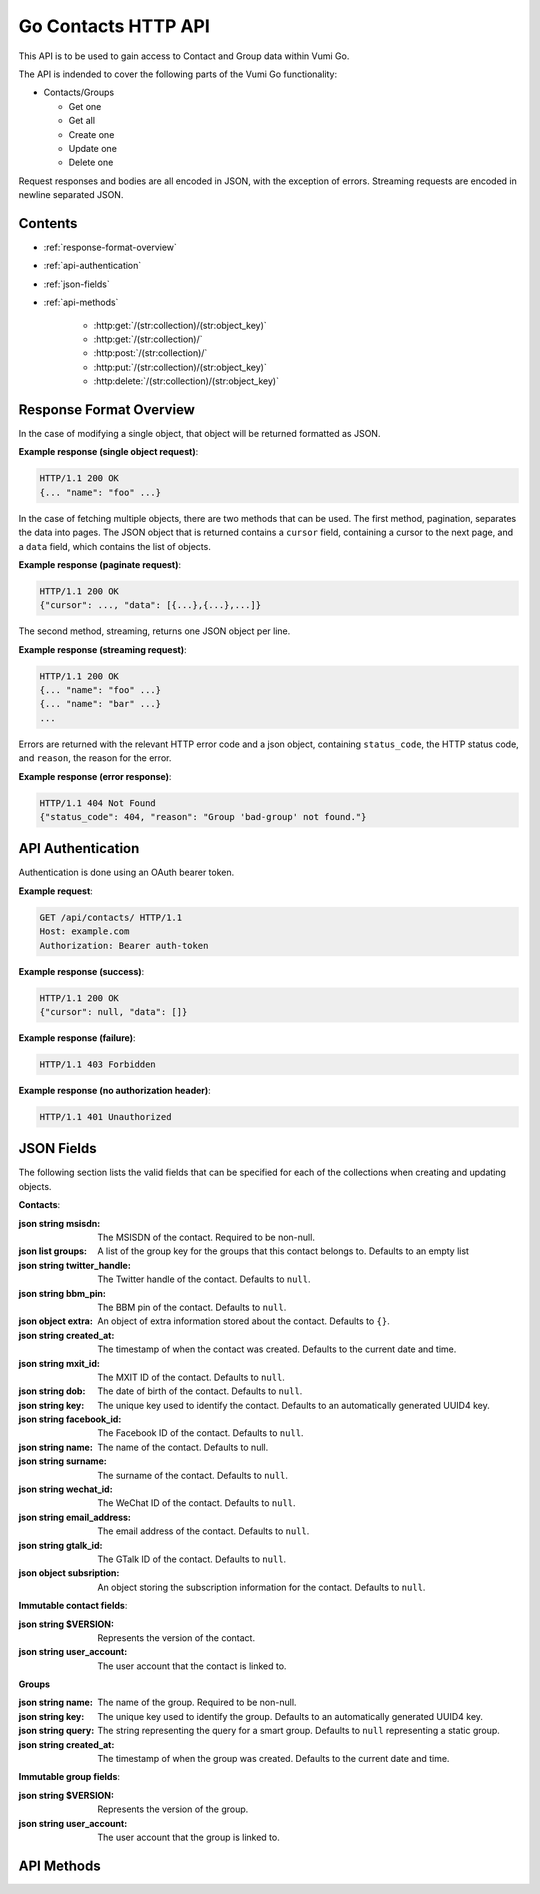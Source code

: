 .. Go Contacts API for Vumi-Go

Go Contacts HTTP API
====================

This API is to be used to gain access to Contact and Group data within Vumi Go.

The API is indended to cover the following parts of the Vumi Go functionality:

* Contacts/Groups

  * Get one
  * Get all
  * Create one
  * Update one
  * Delete one

Request responses and bodies are all encoded in JSON, with the exception of
errors. Streaming requests are encoded in newline separated JSON.

Contents
--------
* :ref:`response-format-overview`
* :ref:`api-authentication`
* :ref:`json-fields`
* :ref:`api-methods`

    * :http:get:`/(str:collection)/(str:object_key)`
    * :http:get:`/(str:collection)/`
    * :http:post:`/(str:collection)/`
    * :http:put:`/(str:collection)/(str:object_key)`
    * :http:delete:`/(str:collection)/(str:object_key)`


.. _response-format-overview:

Response Format Overview
------------------------

In the case of modifying a single object, that object will be returned
formatted as JSON.

**Example response (single object request)**:

.. sourcecode:: http

    HTTP/1.1 200 OK
    {... "name": "foo" ...}

In the case of fetching multiple objects, there are two methods that can be
used. The first method, pagination, separates the data into pages. The JSON
object that is returned contains a ``cursor`` field, containing a cursor to
the next page, and a ``data`` field, which contains the list of objects.

**Example response (paginate request)**:

.. sourcecode:: http

    HTTP/1.1 200 OK
    {"cursor": ..., "data": [{...},{...},...]}

The second method, streaming, returns one JSON object per line.

**Example response (streaming request)**:

.. sourcecode:: http

    HTTP/1.1 200 OK
    {... "name": "foo" ...}
    {... "name": "bar" ...}
    ...

Errors are returned with the relevant HTTP error code and a json object,
containing ``status_code``, the HTTP status code, and ``reason``, the reason
for the error.

**Example response (error response)**:

.. sourcecode:: http

    HTTP/1.1 404 Not Found
    {"status_code": 404, "reason": "Group 'bad-group' not found."}


.. _api-authentication:

API Authentication
------------------

Authentication is done using an OAuth bearer token.

**Example request**:

.. sourcecode:: http

    GET /api/contacts/ HTTP/1.1
    Host: example.com
    Authorization: Bearer auth-token

**Example response (success)**:

.. sourcecode:: http

    HTTP/1.1 200 OK
    {"cursor": null, "data": []}

**Example response (failure)**:

.. sourcecode:: http

    HTTP/1.1 403 Forbidden

**Example response (no authorization header)**:

.. sourcecode:: http

    HTTP/1.1 401 Unauthorized


.. _json-fields:

JSON Fields
-----------

The following section lists the valid fields that can be specified for each of
the collections when creating and updating objects.

**Contacts**:

:json string msisdn:
    The MSISDN of the contact. Required to be non-null.
:json list groups:
    A list of the group key for the groups that this contact belongs to.
    Defaults to an empty list
:json string twitter_handle:
    The Twitter handle of the contact. Defaults to ``null``.
:json string bbm_pin:
    The BBM pin of the contact. Defaults to ``null``.
:json object extra:
    An object of extra information stored about the contact. Defaults to ``{}``.
:json string created_at:
    The timestamp of when the contact was created. Defaults to the current date
    and time.
:json string mxit_id:
    The MXIT ID of the contact. Defaults to ``null``.
:json string dob:
    The date of birth of the contact. Defaults to ``null``.
:json string key:
    The unique key used to identify the contact. Defaults to an automatically
    generated UUID4 key.
:json string facebook_id:
    The Facebook ID of the contact. Defaults to ``null``.
:json string name:
    The name of the contact. Defaults to null.
:json string surname:
    The surname of the contact. Defaults to ``null``.
:json string wechat_id:
    The WeChat ID of the contact. Defaults to ``null``.
:json string email_address:
    The email address of the contact. Defaults to ``null``.
:json string gtalk_id:
    The GTalk ID of the contact. Defaults to ``null``.
:json object subsription:
    An object storing the subscription information for the contact. Defaults
    to ``null``.

**Immutable contact fields**:

:json string $VERSION:
    Represents the version of the contact.
:json string user_account:
    The user account that the contact is linked to.

**Groups**

:json string name:
    The name of the group. Required to be non-null.
:json string key:
    The unique key used to identify the group. Defaults to an automatically
    generated UUID4 key.
:json string query:
    The string representing the query for a smart group. Defaults to ``null``
    representing a static group.
:json string created_at:
    The timestamp of when the group was created. Defaults to the current date
    and time.

**Immutable group fields**:

:json string $VERSION:
    Represents the version of the group.
:json string user_account:
    The user account that the group is linked to.


.. _api-methods:

API Methods
-----------

.. http:get:: /(str:collection)/(str:object_key)

    Get a single object from the collection. Returned as JSON.

    :reqheader Authorization: OAuth bearer token.

    :param str collection:
        The collection that the user would like to access (i.e. ``contacts`` or
        ``groups``)
    :param str object_key:
        The key of the object that the user would like to retrieve.

    :statuscode 200: no error
    :statuscode 401: no auth token
    :statuscode 403: bad auth token
    :statuscode 404: contact for given key not found

    **Example request**:

    .. sourcecode:: http

        GET /api/contacts/b1498401c05c4b3aa6929204aa1e955c HTTP/1.1
        Host: example.com
        Authorization: Bearer auth-token

    **Example response (success)**:

    .. sourcecode:: http

        HTTP/1.1 200 OK
        Server: ...
        Date: ...
        Content-Type: text/html; charset=UTF-8
        Content-Length: ...
        Connection: keep-alive

        {..., "key": "b1498401c05c4b3aa6929204aa1e955c", ...}

    **Example response (object not found)**:

    .. sourcecode:: http

        HTTP/1.1 404 Not Found
        Server: ...
        Date: ...
        Content-Type: application/json; charset=utf-8
        Content-Length: 62
        Connection: keep-alive

        {"status_code": 404, "reason": "Contact 'bad-key' not found."}


.. http:get:: /(str:collection)/

    Returns all the objects in the collection, either streamed or paginated.

    :query query:
        Not implemented.
    :query boolean stream:
        If ``true``, all the objects are
        streamed, if ``false``, the objects are sent in pages. Defaults to
        ``false``.
    :query int max_results:
        If ``stream`` is false, limits the number of objects in a page.
        Defaults to server config limit. If it exceeds server config limit, the
        server config limit will be used instead.
    :query string cursor:
        If ``stream`` is false, selects which page should be returned. Defaults
        to ``None``. If ``None``, the first page will be returned.

    :reqheader Authorization: OAuth bearer token.

    :param str collection:
        The collection that the user would like to access (i.e. ``contacts`` or
        ``groups``)

    :statuscode 200: no error
    :statuscode 400: invalid query parameter usage
    :statuscode 401: no auth token
    :statuscode 403: bad auth token

    **Pagination:**

    :>json string cursor:
        Cursor to send to get the next page.
    :>json list data:
        List of collection objects within the page.

    **Streaming:**

    :>json list:
        New line separated list of JSON objects in the collection.

    **Example request (paginated)**:

    .. sourcecode:: http

        GET /api/contacts/?stream=false&max_results=1&cursor=92802q70r52s4717o4ps413s12po5o63 HTTP/1.1
        Host: example.com
        Authorization: Bearer auth-token

    **Example response (paginated)**:

    .. sourcecode:: http

        HTTP/1.1 200 OK
        Server: ...
        Date: ...
        Content-Type: text/html; charset=UTF-8
        Content-Length: ...
        Connection: keep-alive

        {"cursor": ..., "data": [{..., "name": "foo", ...}]}


    **Example request (streaming)**:

    .. sourcecode:: http

        GET /api/contacts/?stream=true HTTP/1.1
        Host: example.com
        Authorization: Bearer auth-token

    **Example response (streaming)**:

    .. sourcecode:: http

        HTTP/1.1 200 OK
        Server: ...
        Date: ...
        Content-Type: text/html; charset=UTF-8
        Connection: keep-alive

        {..., "name": "bar", ...}
        {..., "name": "foo", ...}


.. http:post:: /(str:collection)/

    Creates a single object in the collection.

    :reqheader Authorization: OAuth bearer token.

    :param str collection:
        The collection that the user would like to access (i.e. ``contacts`` or
        ``groups``)    

    :<json object: The data that the new object should contain.

    :statuscode 200: no error
    :statuscode 400: invalid JSON data
    :statuscode 401: no auth token
    :statuscode 403: bad auth token

    :>json object: The object that was created.

    **Example request**:

    .. sourcecode:: http

        POST /api/contacts/ HTTP/1.1
        Host: example.com
        Authorization: Bearer auth-token
        Content-Length: 35

        {"name": "Foo", "msisdn": "+12345"}

    **Example response**:

    .. sourcecode:: http

        HTTP/1.1 200 OK
        Server: ...
        Date: ...
        Content-Type: text/html; charset=UTF-8
        Content-Length: ...
        Connection: keep-alive

        {..., "msisdn": "+12345", "name": "Foo", ...}


.. http:put:: /(str:collection)/(str:object_key)

    Updates a single object in the collection

    :reqheader Authorization: OAuth bearer token.

    :param str collection:
        The collection that the user would like to access (i.e. ``contacts`` or
        ``groups``)
    :param str object_key:
        The key of the object that is to be modified.

    :<json object: The data that the fields should be updated with.

    :statuscode 200: no error
    :statuscode 400: invalid JSON data
    :statuscode 401: no auth token
    :statuscode 403: bad auth token
    :statuscode 404: cannot find contact or bad contact key

    :>json object: The object that was updated, with the updated fields.

    **Example request**:

    .. sourcecode:: http

        PUT /api/contacts/1e2dea8cffde4446a119c72697c38d5b HTTP/1.1
        Host: example.com
        Authorization: Bearer auth-token
        Content-Length: 35

        {"name": "Foo", "msisdn": "+12345"}

    **Example response**:

    .. sourcecode:: http

        HTTP/1.1 200 OK
        Server: ...
        Date: ...
        Content-Type: text/html; charset=UTF-8
        Content-Length: ...
        Connection: keep-alive

        {..., "msisdn": "+12345", "name": "Foo", ...}


.. http:delete:: /(str:collection)/(str:object_key)

    Removes a single object from the collection.

    :reqheader Authorization: OAuth bearer token.

    :param str collection:
        The collection that the user would like to access (i.e. ``contacts`` or
        ``groups``)
    :param str object_key:
        The key of the object that is to be removed.

    :statuscode 200: no error
    :statuscode 401: no auth token
    :statuscode 403: bad auth token
    :statuscode 404: cannot find contact or bad contact key

    :>json object: The object that was deleted.

    **Example request**:

    .. sourcecode:: http

        DELETE /api/contacts/68e456a0c8da43bea162839a9a1669c0 HTTP/1.1
        Host: example.com
        Authorization: Bearer auth-token

    **Example response**:

    .. sourcecode:: http

        HTTP/1.1 200 OK
        Server: ...
        Date: ...
        Content-Type: text/html; charset=UTF-8
        Content-Length: ...
        Connection: keep-alive

        {..., "key": "68e456a0c8da43bea162839a9a1669c0", ...}
